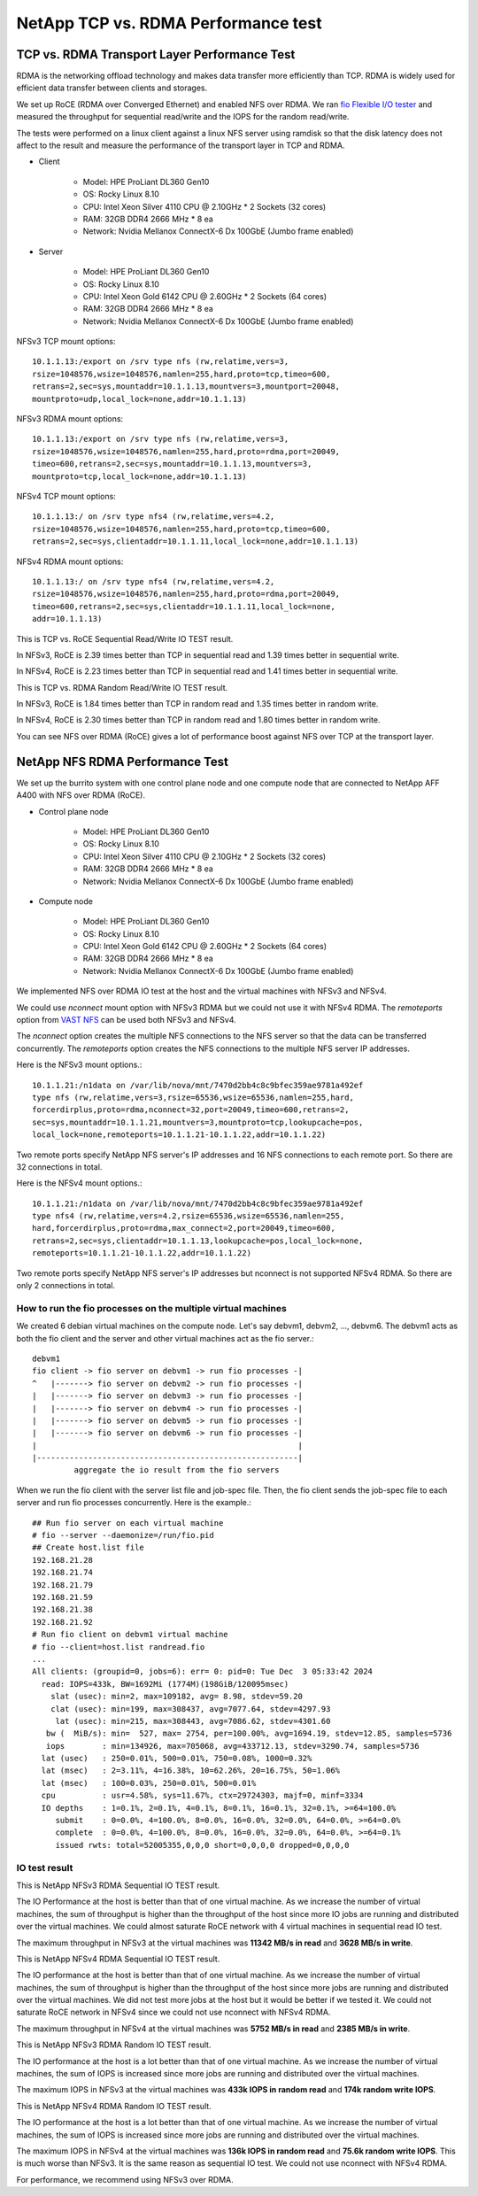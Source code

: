 NetApp TCP vs. RDMA Performance test
=======================================

TCP vs. RDMA Transport Layer Performance Test
-----------------------------------------------

RDMA is the networking offload technology and makes data transfer more
efficiently than TCP.
RDMA is widely used for efficient data transfer between clients and storages.

We set up RoCE (RDMA over Converged Ethernet) and enabled NFS over RDMA.
We ran `fio Flexible I/O tester <https://github.com/axboe/fio>`_ and 
measured the throughput for sequential read/write and 
the IOPS for the random read/write.

The tests were performed on a linux client against a linux NFS server
using ramdisk so that the disk latency does not affect to the result and
measure the performance of the transport layer in TCP and RDMA.

* Client

    - Model: HPE ProLiant DL360 Gen10
    - OS: Rocky Linux 8.10
    - CPU: Intel Xeon Silver 4110 CPU @ 2.10GHz * 2 Sockets (32 cores)
    - RAM: 32GB DDR4 2666 MHz * 8 ea
    - Network: Nvidia Mellanox ConnectX-6 Dx 100GbE (Jumbo frame enabled)

* Server

    - Model: HPE ProLiant DL360 Gen10
    - OS: Rocky Linux 8.10
    - CPU: Intel Xeon Gold 6142 CPU @ 2.60GHz * 2 Sockets (64 cores)
    - RAM: 32GB DDR4 2666 MHz * 8 ea
    - Network: Nvidia Mellanox ConnectX-6 Dx 100GbE (Jumbo frame enabled)

NFSv3 TCP mount options::

    10.1.1.13:/export on /srv type nfs (rw,relatime,vers=3,
    rsize=1048576,wsize=1048576,namlen=255,hard,proto=tcp,timeo=600,
    retrans=2,sec=sys,mountaddr=10.1.1.13,mountvers=3,mountport=20048,
    mountproto=udp,local_lock=none,addr=10.1.1.13)

NFSv3 RDMA mount options::

    10.1.1.13:/export on /srv type nfs (rw,relatime,vers=3,
    rsize=1048576,wsize=1048576,namlen=255,hard,proto=rdma,port=20049,
    timeo=600,retrans=2,sec=sys,mountaddr=10.1.1.13,mountvers=3,
    mountproto=tcp,local_lock=none,addr=10.1.1.13)

NFSv4 TCP mount options::

    10.1.1.13:/ on /srv type nfs4 (rw,relatime,vers=4.2,
    rsize=1048576,wsize=1048576,namlen=255,hard,proto=tcp,timeo=600,
    retrans=2,sec=sys,clientaddr=10.1.1.11,local_lock=none,addr=10.1.1.13)

NFSv4 RDMA mount options::

    10.1.1.13:/ on /srv type nfs4 (rw,relatime,vers=4.2,
    rsize=1048576,wsize=1048576,namlen=255,hard,proto=rdma,port=20049,
    timeo=600,retrans=2,sec=sys,clientaddr=10.1.1.11,local_lock=none,
    addr=10.1.1.13)

This is TCP vs. RoCE Sequential Read/Write IO TEST result.

.. image:: ../_static/images/netapp/tcp_rdma_sequential_read_write_64k_iodepth_128.svg
   :width: 600
   :alt: TCP vs. RDMA Sequential IO TEST

In NFSv3, RoCE is 2.39 times better than TCP in sequential read and 
1.39 times better in sequential write.

In NFSv4, RoCE is 2.23 times better than TCP in sequential read and
1.41 times better in sequential write.

This is TCP vs. RDMA Random Read/Write IO TEST result.

.. image:: ../_static/images/netapp/tcp_rdma_random_read_write_4k_iodepth_128.svg
   :width: 600
   :alt: TCP vs. RDMA Random IO TEST

In NFSv3, RoCE is 1.84 times better than TCP in random read and
1.35 times better in random write.

In NFSv4, RoCE is 2.30 times better than TCP in random read and
1.80 times better in random write.

You can see NFS over RDMA (RoCE) gives a lot of performance boost 
against NFS over TCP at the transport layer.


NetApp NFS RDMA Performance Test
---------------------------------

We set up the burrito system with one control plane node and one compute node
that are connected to NetApp AFF A400 with NFS over RDMA (RoCE).

* Control plane node

    - Model: HPE ProLiant DL360 Gen10
    - OS: Rocky Linux 8.10
    - CPU: Intel Xeon Silver 4110 CPU @ 2.10GHz * 2 Sockets (32 cores)
    - RAM: 32GB DDR4 2666 MHz * 8 ea
    - Network: Nvidia Mellanox ConnectX-6 Dx 100GbE (Jumbo frame enabled)

* Compute node

    - Model: HPE ProLiant DL360 Gen10
    - OS: Rocky Linux 8.10
    - CPU: Intel Xeon Gold 6142 CPU @ 2.60GHz * 2 Sockets (64 cores)
    - RAM: 32GB DDR4 2666 MHz * 8 ea
    - Network: Nvidia Mellanox ConnectX-6 Dx 100GbE (Jumbo frame enabled)

We implemented NFS over RDMA IO test at the host and the virtual machines
with NFSv3 and NFSv4.

We could use `nconnect` mount option with NFSv3 RDMA but we could not use
it with NFSv4 RDMA.
The `remoteports` option from `VAST NFS <https://vastnfs.vastdata.com>`_ 
can be used both NFSv3 and NFSv4.

The `nconnect` option creates the multiple NFS connections to the NFS server 
so that the data can be transferred concurrently.
The `remoteports` option creates the NFS connections to the multiple NFS 
server IP addresses.

Here is the NFSv3 mount options.::

    10.1.1.21:/n1data on /var/lib/nova/mnt/7470d2bb4c8c9bfec359ae9781a492ef 
    type nfs (rw,relatime,vers=3,rsize=65536,wsize=65536,namlen=255,hard,
    forcerdirplus,proto=rdma,nconnect=32,port=20049,timeo=600,retrans=2,
    sec=sys,mountaddr=10.1.1.21,mountvers=3,mountproto=tcp,lookupcache=pos,
    local_lock=none,remoteports=10.1.1.21-10.1.1.22,addr=10.1.1.22)

Two remote ports specify NetApp NFS server's IP addresses and 
16 NFS connections to each remote port. So there are 32 connections in total.

Here is the NFSv4 mount options.::

    10.1.1.21:/n1data on /var/lib/nova/mnt/7470d2bb4c8c9bfec359ae9781a492ef
    type nfs4 (rw,relatime,vers=4.2,rsize=65536,wsize=65536,namlen=255,
    hard,forcerdirplus,proto=rdma,max_connect=2,port=20049,timeo=600,
    retrans=2,sec=sys,clientaddr=10.1.1.13,lookupcache=pos,local_lock=none,
    remoteports=10.1.1.21-10.1.1.22,addr=10.1.1.22)

Two remote ports specify NetApp NFS server's IP addresses but nconnect is not
supported NFSv4 RDMA. So there are only 2 connections in total.

How to run the fio processes on the multiple virtual machines
+++++++++++++++++++++++++++++++++++++++++++++++++++++++++++++++

We created 6 debian virtual machines on the compute node.
Let's say debvm1, debvm2, ..., debvm6.
The debvm1 acts as both the fio client and the server and
other virtual machines act as the fio server.::

        debvm1
        fio client -> fio server on debvm1 -> run fio processes -|
        ^   |-------> fio server on debvm2 -> run fio processes -|
        |   |-------> fio server on debvm3 -> run fio processes -|
        |   |-------> fio server on debvm4 -> run fio processes -|
        |   |-------> fio server on debvm5 -> run fio processes -|
        |   |-------> fio server on debvm6 -> run fio processes -|
        |                                                        |
        |--------------------------------------------------------|
                 aggregate the io result from the fio servers

When we run the fio client with the server list file and job-spec file.
Then, the fio client sends the job-spec file to each server and run fio
processes concurrently.
Here is the example.::

    ## Run fio server on each virtual machine
    # fio --server --daemonize=/run/fio.pid
    ## Create host.list file
    192.168.21.28
    192.168.21.74
    192.168.21.79
    192.168.21.59
    192.168.21.38
    192.168.21.92
    # Run fio client on debvm1 virtual machine
    # fio --client=host.list randread.fio
    ...
    All clients: (groupid=0, jobs=6): err= 0: pid=0: Tue Dec  3 05:33:42 2024
      read: IOPS=433k, BW=1692Mi (1774M)(198GiB/120095msec)
        slat (usec): min=2, max=109182, avg= 8.98, stdev=59.20
        clat (usec): min=199, max=308437, avg=7077.64, stdev=4297.93
         lat (usec): min=215, max=308443, avg=7086.62, stdev=4301.60
       bw (  MiB/s): min=  527, max= 2754, per=100.00%, avg=1694.19, stdev=12.85, samples=5736
       iops        : min=134926, max=705068, avg=433712.13, stdev=3290.74, samples=5736
      lat (usec)   : 250=0.01%, 500=0.01%, 750=0.08%, 1000=0.32%
      lat (msec)   : 2=3.11%, 4=16.38%, 10=62.26%, 20=16.75%, 50=1.06%
      lat (msec)   : 100=0.03%, 250=0.01%, 500=0.01%
      cpu          : usr=4.58%, sys=11.67%, ctx=29724303, majf=0, minf=3334
      IO depths    : 1=0.1%, 2=0.1%, 4=0.1%, 8=0.1%, 16=0.1%, 32=0.1%, >=64=100.0%
         submit    : 0=0.0%, 4=100.0%, 8=0.0%, 16=0.0%, 32=0.0%, 64=0.0%, >=64=0.0%
         complete  : 0=0.0%, 4=100.0%, 8=0.0%, 16=0.0%, 32=0.0%, 64=0.0%, >=64=0.1%
         issued rwts: total=52005355,0,0,0 short=0,0,0,0 dropped=0,0,0,0


IO test result
++++++++++++++++

This is NetApp NFSv3 RDMA Sequential IO TEST result.

.. image:: ../_static/images/netapp/netapp_nfsv3_rdma_seq_iotest.svg
   :width: 600
   :alt: NetApp NFSv3 RDMA Sequential IO TEST

The IO Performance at the host is better than that of one virtual machine.
As we increase the number of virtual machines, the sum of throughput is
higher than the throughput of the host since more IO jobs are running
and distributed over the virtual machines.
We could almost saturate RoCE network with 4 virtual machines in 
sequential read IO test.

The maximum throughput in NFSv3 at the virtual machines was 
**11342 MB/s in read** and **3628 MB/s in write**.

This is NetApp NFSv4 RDMA Sequential IO TEST result.

.. image:: ../_static/images/netapp/netapp_nfsv4_rdma_seq_iotest.svg
   :width: 600
   :alt: NetApp NFSv4 RDMA Sequential IO TEST

The IO performance at the host is better than that of one virtual machine.
As we increase the number of virtual machines, the sum of throughput is
higher than the throughput of the host since more jobs are running
and distributed over the virtual machines.
We did not test more jobs at the host but it would be better if we tested it.
We could not saturate RoCE network in NFSv4 since we could not use nconnect
with NFSv4 RDMA.

The maximum throughput in NFSv4 at the virtual machines was 
**5752 MB/s in read** and **2385 MB/s in write**.


This is NetApp NFSv3 RDMA Random IO TEST result.

.. image:: ../_static/images/netapp/netapp_nfsv3_rdma_random_iotest.svg
   :width: 600
   :alt: NetApp NFSv3 RDMA Random IO TEST

The IO performance at the host is a lot better than that of one virtual machine.
As we increase the number of virtual machines, the sum of IOPS is increased
since more jobs are running and distributed over the virtual machines.

The maximum IOPS in NFSv3 at the virtual machines was 
**433k IOPS in random read** and **174k random write IOPS**.

This is NetApp NFSv4 RDMA Random IO TEST result.

.. image:: ../_static/images/netapp/netapp_nfsv4_rdma_random_iotest.svg
   :width: 600
   :alt: NetApp NFSv4 RDMA Random IO TEST

The IO performance at the host is a lot better than that of one virtual machine.
As we increase the number of virtual machines, the sum of IOPS is increased
since more jobs are running and distributed over the virtual machines.

The maximum IOPS in NFSv4 at the virtual machines was 
**136k IOPS in random read** and **75.6k random write IOPS**.
This is much worse than NFSv3.
It is the same reason as sequential IO test.
We could not use nconnect with NFSv4 RDMA.

For performance, we recommend using NFSv3 over RDMA.

